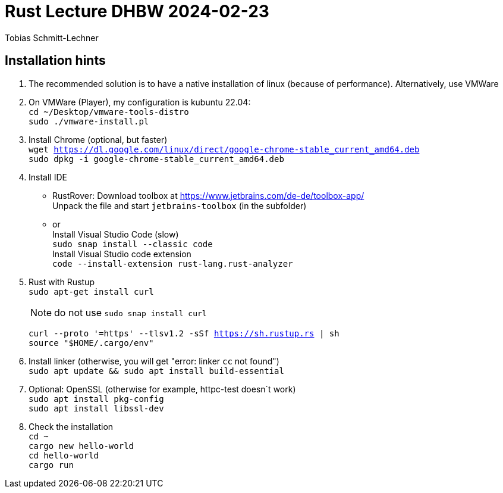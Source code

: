 
= Rust Lecture DHBW 2024-02-23

Tobias Schmitt-Lechner

== Installation hints
. The recommended solution is to have a native installation of linux (because of performance). Alternatively, use VMWare

. On VMWare (Player), my configuration is kubuntu 22.04: +
`cd ~/Desktop/vmware-tools-distro` +
`sudo ./vmware-install.pl`

. Install Chrome (optional, but faster) +
`wget https://dl.google.com/linux/direct/google-chrome-stable_current_amd64.deb` +
`sudo dpkg -i google-chrome-stable_current_amd64.deb`

. Install IDE
* RustRover: Download toolbox at https://www.jetbrains.com/de-de/toolbox-app/ +
  Unpack the file and start `jetbrains-toolbox` (in the subfolder)
* or +
Install Visual Studio Code (slow) +
`sudo snap install --classic code` +
Install Visual Studio code extension +
`code --install-extension rust-lang.rust-analyzer`

. Rust with Rustup +
`sudo apt-get install curl`
+
[NOTE]
====
do not use `sudo snap install curl`
====
`curl --proto '=https' --tlsv1.2 -sSf https://sh.rustup.rs | sh` +
`source "$HOME/.cargo/env"`

. Install linker (otherwise, you will get "error: linker `cc` not found") +
`sudo apt update && sudo apt install build-essential`

. Optional: OpenSSL (otherwise for example, httpc-test doesn´t work) +
`sudo apt install pkg-config` +
`sudo apt install libssl-dev`

. Check the installation +
`cd ~` +
`cargo new hello-world` +
`cd hello-world` +
`cargo run`